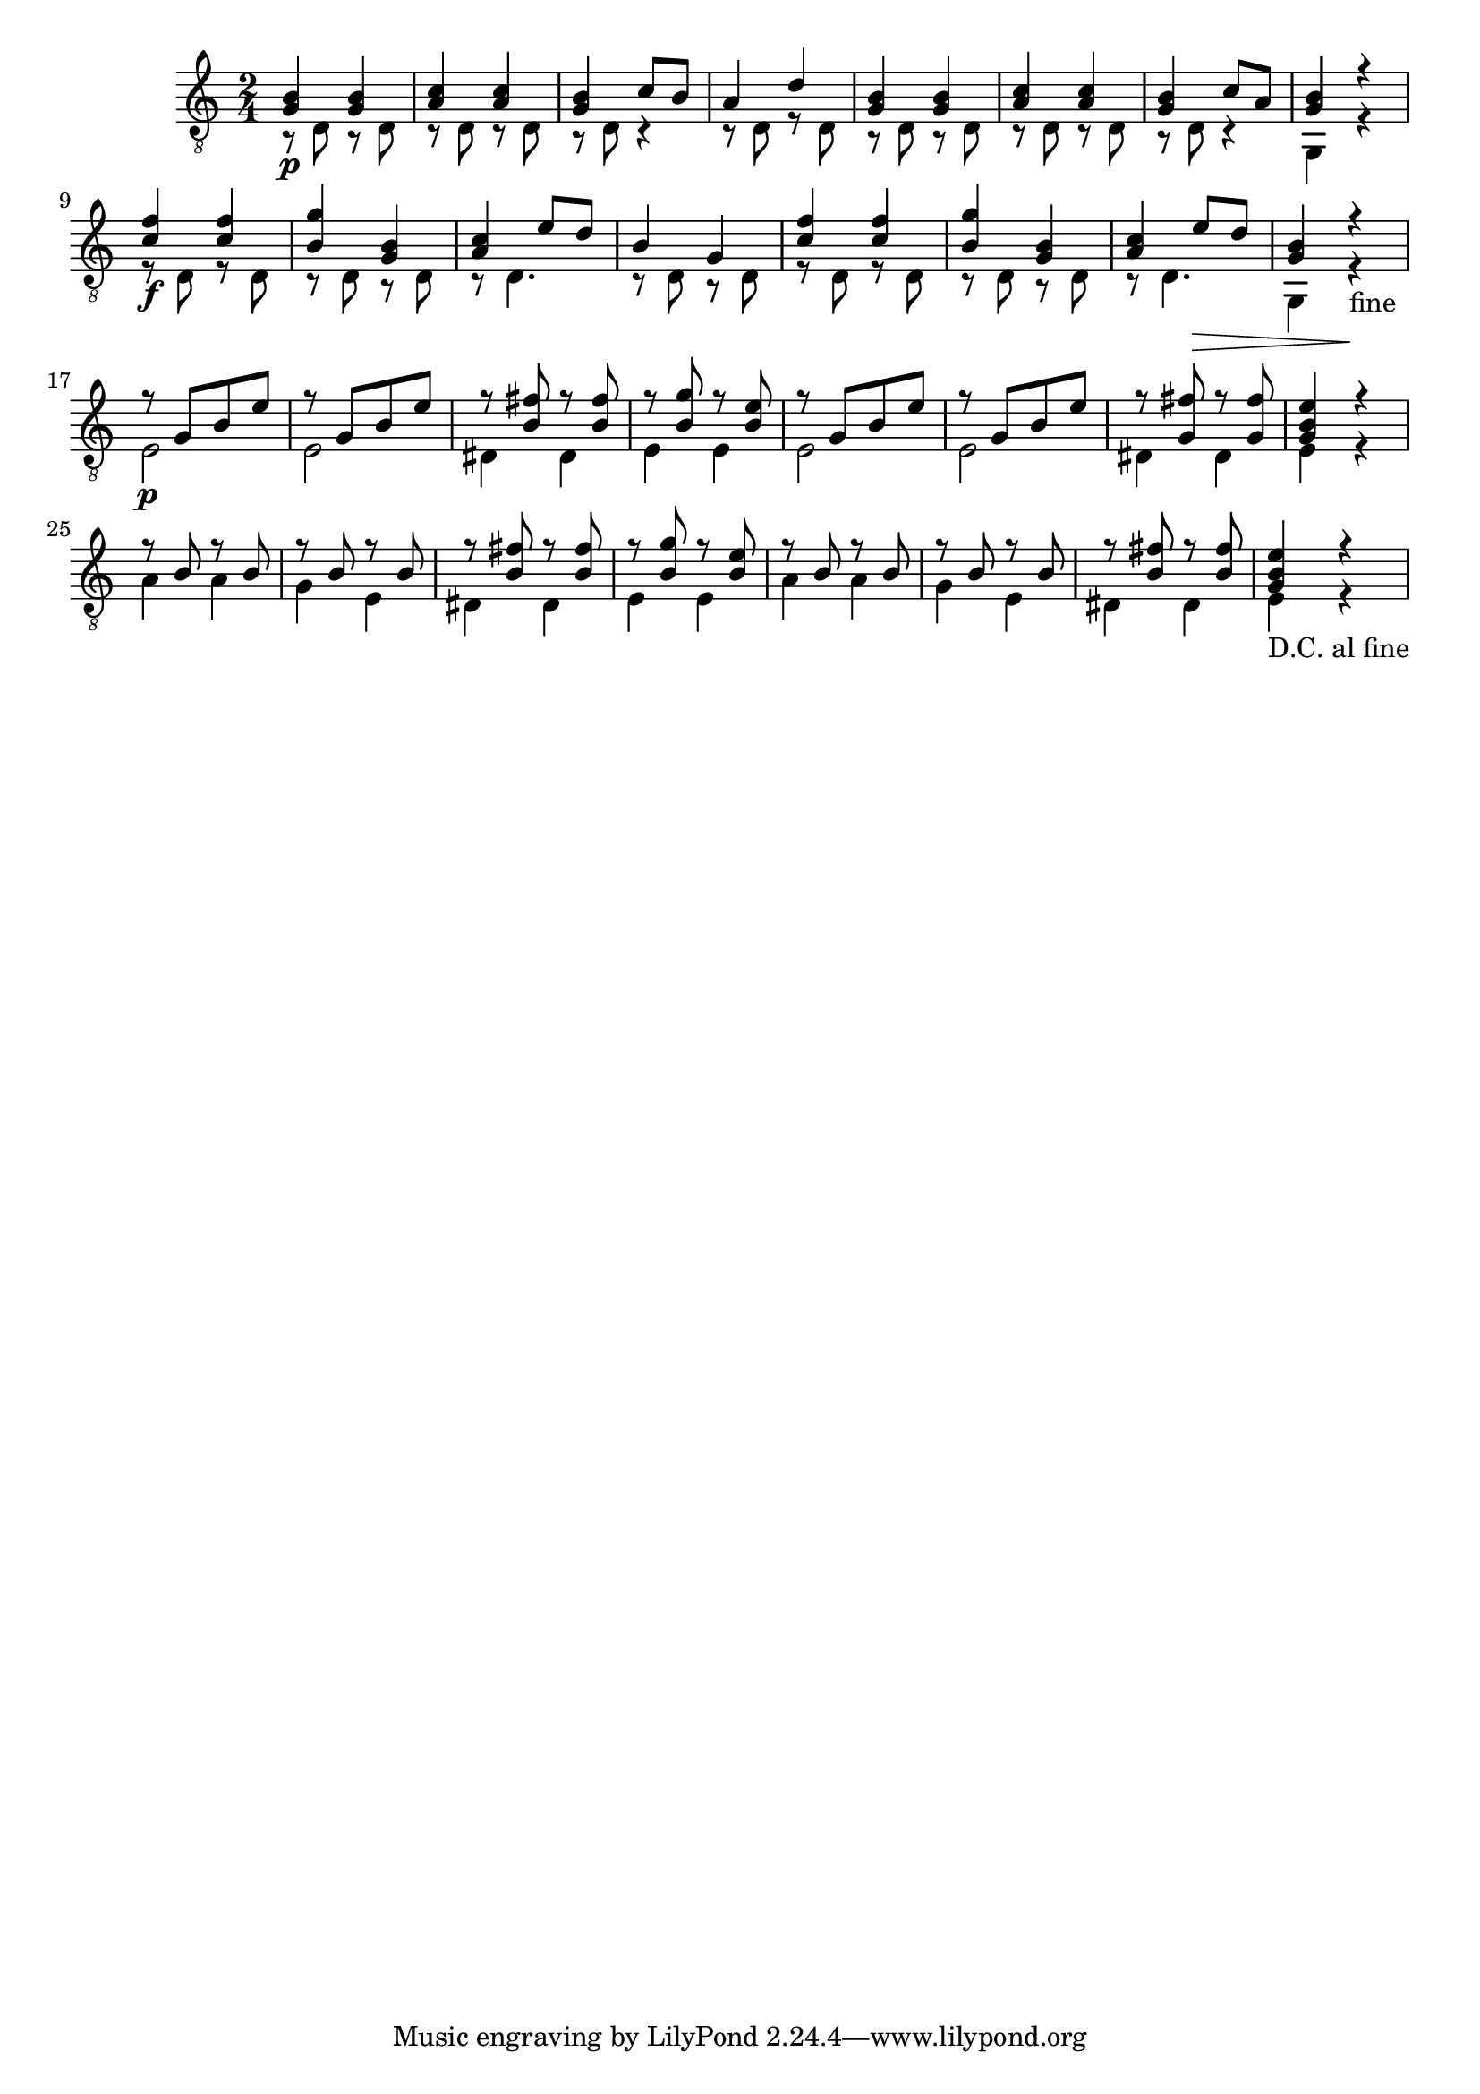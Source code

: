 \score {
\new Staff { 
	\clef "treble_8"
	\time 2/4
    << { <g b>4\p <g b> } \\ { r8 d r d } >>
    << { <a c'>4 <a c'> } \\ { r8 d r d } >>
    << { <g b>4 c'8 b } \\ { r8 d r4 } >>
    << { a4 d' } \\ { r8 d r8 d } >>
    << { <g b>4 <g b> } \\ { r8 d r d } >>
    << { <a c'>4 <a c'> } \\ { r8 d r d } >>
    << { <g b>4 c'8 a } \\ { r8 d r4 } >>
    << { <g b>4 r } \\ { g,4 r } >> \break
    << { <c' f'>4\f <c' f'> } \\ { r8 d r d } >>
    << { <b g'>4 <g b> } \\ { r8 d r d } >>
    << { <a c'>4 e'8 d' } \\ { r8 d4. } >>
    << { b4 g4 } \\ { r8 d r d } >>
    << { <c' f'>4 <c' f'> } \\ { r8 d r d } >>
    << { <b g'>4 <g b> } \\ { r8 d r d } >>
    << { <a c'>4 e'8\> d' } \\ { r8 d4. } >>
    << { <g b>4 r\! } \\ { g,4 r-"fine" } >> \break
    << { r8\p g[ b e'] } \\ { e2 } >>
    << { r8 g[ b e'] } \\ { e2 } >>
    << { r8 <b fis'> r <b fis'> } \\ { dis4 dis } >>
    << { r8 <b g'> r <b e'> } \\ { e4 e } >>
    << { r8 g[ b e'] } \\ { e2 } >>
    << { r8 g[ b e'] } \\ { e2 } >>
    << { r8 <g fis'> r <g fis'> } \\ { dis4 dis } >>
    << { <g b e'>4 r } \\ { e4 r } >> \break
    << { r8 b r b } \\ { a4 a } >>
    << { r8 b r b } \\ { g4 e } >>
    << { r8 <b fis'> r <b fis'> } \\ { dis4 dis } >>
    << { r8 <b g'> r <b e'> } \\ { e4 e } >>
    << { r8 b r b } \\ { a4 a } >>
    << { r8 b r b } \\ { g4 e } >>
    << { r8 <b fis'> r <b fis'> } \\ { dis4 dis } >>
    << { <g b e'>4 r } \\ { e4-"D.C. al fine" r } >>
}
\header {
  title = Contradance
  composer = "Ferdinando Carulli"
}
}

